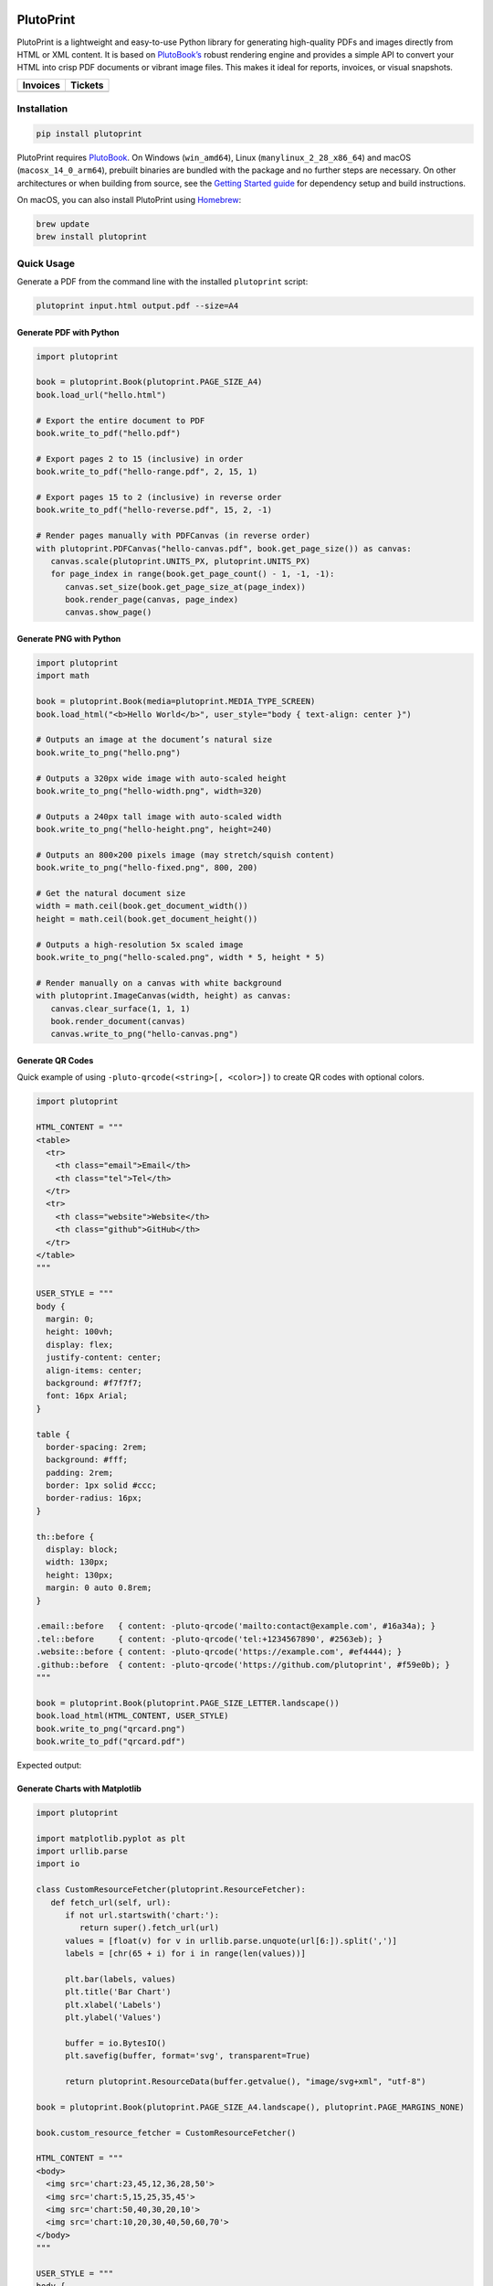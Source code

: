 |build| |docs| |license| |downloads| |pypi| |pyver|

PlutoPrint
==========

PlutoPrint is a lightweight and easy-to-use Python library for generating high-quality PDFs and images directly from HTML or XML content. It is based on `PlutoBook’s <https://github.com/plutoprint/plutobook>`_ robust rendering engine and provides a simple API to convert your HTML into crisp PDF documents or vibrant image files. This makes it ideal for reports, invoices, or visual snapshots.

.. list-table::
   :header-rows: 1

   * - Invoices
     - Tickets
   * - |invoices|
     - |tickets|

Installation
------------

.. code-block:: bash

   pip install plutoprint

PlutoPrint requires `PlutoBook <https://github.com/plutoprint/plutobook>`_. On Windows (``win_amd64``), Linux (``manylinux_2_28_x86_64``) and macOS (``macosx_14_0_arm64``), prebuilt binaries are bundled with the package and no further steps are necessary. On other architectures or when building from source, see the `Getting Started guide <https://plutoprint.readthedocs.io/en/latest/getting_started.html>`_ for dependency setup and build instructions.

On macOS, you can also install PlutoPrint using `Homebrew <https://formulae.brew.sh/formula/plutoprint>`_:

.. code-block:: bash

   brew update
   brew install plutoprint

Quick Usage
-----------

Generate a PDF from the command line with the installed ``plutoprint`` script:

.. code-block:: bash

   plutoprint input.html output.pdf --size=A4

Generate PDF with Python
^^^^^^^^^^^^^^^^^^^^^^^^

.. code-block:: python

   import plutoprint

   book = plutoprint.Book(plutoprint.PAGE_SIZE_A4)
   book.load_url("hello.html")

   # Export the entire document to PDF
   book.write_to_pdf("hello.pdf")

   # Export pages 2 to 15 (inclusive) in order
   book.write_to_pdf("hello-range.pdf", 2, 15, 1)

   # Export pages 15 to 2 (inclusive) in reverse order
   book.write_to_pdf("hello-reverse.pdf", 15, 2, -1)

   # Render pages manually with PDFCanvas (in reverse order)
   with plutoprint.PDFCanvas("hello-canvas.pdf", book.get_page_size()) as canvas:
      canvas.scale(plutoprint.UNITS_PX, plutoprint.UNITS_PX)
      for page_index in range(book.get_page_count() - 1, -1, -1):
         canvas.set_size(book.get_page_size_at(page_index))
         book.render_page(canvas, page_index)
         canvas.show_page()

Generate PNG with Python
^^^^^^^^^^^^^^^^^^^^^^^^

.. code-block:: python

   import plutoprint
   import math

   book = plutoprint.Book(media=plutoprint.MEDIA_TYPE_SCREEN)
   book.load_html("<b>Hello World</b>", user_style="body { text-align: center }")

   # Outputs an image at the document’s natural size
   book.write_to_png("hello.png")

   # Outputs a 320px wide image with auto-scaled height
   book.write_to_png("hello-width.png", width=320)

   # Outputs a 240px tall image with auto-scaled width
   book.write_to_png("hello-height.png", height=240)

   # Outputs an 800×200 pixels image (may stretch/squish content)
   book.write_to_png("hello-fixed.png", 800, 200)

   # Get the natural document size
   width = math.ceil(book.get_document_width())
   height = math.ceil(book.get_document_height())

   # Outputs a high-resolution 5x scaled image
   book.write_to_png("hello-scaled.png", width * 5, height * 5)

   # Render manually on a canvas with white background
   with plutoprint.ImageCanvas(width, height) as canvas:
      canvas.clear_surface(1, 1, 1)
      book.render_document(canvas)
      canvas.write_to_png("hello-canvas.png")

Generate QR Codes
^^^^^^^^^^^^^^^^^

Quick example of using ``-pluto-qrcode(<string>[, <color>])`` to create QR codes with optional colors.

.. code-block:: python

   import plutoprint

   HTML_CONTENT = """
   <table>
     <tr>
       <th class="email">Email</th>
       <th class="tel">Tel</th>
     </tr>
     <tr>
       <th class="website">Website</th>
       <th class="github">GitHub</th>
     </tr>
   </table>
   """

   USER_STYLE = """
   body {
     margin: 0;
     height: 100vh;
     display: flex;
     justify-content: center;
     align-items: center;
     background: #f7f7f7;
     font: 16px Arial;
   }

   table {
     border-spacing: 2rem;
     background: #fff;
     padding: 2rem;
     border: 1px solid #ccc;
     border-radius: 16px;
   }

   th::before {
     display: block;
     width: 130px;
     height: 130px;
     margin: 0 auto 0.8rem;
   }

   .email::before   { content: -pluto-qrcode('mailto:contact@example.com', #16a34a); }
   .tel::before     { content: -pluto-qrcode('tel:+1234567890', #2563eb); }
   .website::before { content: -pluto-qrcode('https://example.com', #ef4444); }
   .github::before  { content: -pluto-qrcode('https://github.com/plutoprint', #f59e0b); }
   """

   book = plutoprint.Book(plutoprint.PAGE_SIZE_LETTER.landscape())
   book.load_html(HTML_CONTENT, USER_STYLE)
   book.write_to_png("qrcard.png")
   book.write_to_pdf("qrcard.pdf")

Expected output:

.. image:: https://raw.githubusercontent.com/plutoprint/plutoprint-samples/main/qrcard.png
   :alt: QR card

Generate Charts with Matplotlib
^^^^^^^^^^^^^^^^^^^^^^^^^^^^^^^

.. code-block:: python

   import plutoprint

   import matplotlib.pyplot as plt
   import urllib.parse
   import io

   class CustomResourceFetcher(plutoprint.ResourceFetcher):
      def fetch_url(self, url):
         if not url.startswith('chart:'):
            return super().fetch_url(url)
         values = [float(v) for v in urllib.parse.unquote(url[6:]).split(',')]
         labels = [chr(65 + i) for i in range(len(values))]

         plt.bar(labels, values)
         plt.title('Bar Chart')
         plt.xlabel('Labels')
         plt.ylabel('Values')

         buffer = io.BytesIO()
         plt.savefig(buffer, format='svg', transparent=True)

         return plutoprint.ResourceData(buffer.getvalue(), "image/svg+xml", "utf-8")

   book = plutoprint.Book(plutoprint.PAGE_SIZE_A4.landscape(), plutoprint.PAGE_MARGINS_NONE)

   book.custom_resource_fetcher = CustomResourceFetcher()

   HTML_CONTENT = """
   <body>
     <img src='chart:23,45,12,36,28,50'>
     <img src='chart:5,15,25,35,45'>
     <img src='chart:50,40,30,20,10'>
     <img src='chart:10,20,30,40,50,60,70'>
   </body>
   """

   USER_STYLE = """
   body {
     display: flex;
     flex-wrap: wrap;
     justify-content: center;
     align-items: center;
     background: #f7f7f7;
     height: 100vh;
     margin: 0;
   }

   img {
     background: #fff;
     border: 1px solid #ccc;
     margin: auto;
     max-height: 45vh;
   }
   """

   book.load_html(HTML_CONTENT, USER_STYLE)
   book.write_to_png("charts.png")
   book.write_to_pdf("charts.pdf")

Expected output:

.. image:: https://raw.githubusercontent.com/plutoprint/plutoprint-samples/main/charts.png
   :alt: Charts

Samples
=======

.. list-table:: Invoices

   * - .. image:: https://raw.githubusercontent.com/plutoprint/plutoprint-samples/main/images/invoice-1.png
          :alt: Invoice 1
     - .. image:: https://raw.githubusercontent.com/plutoprint/plutoprint-samples/main/images/invoice-2.png
          :alt: Invoice 2
     - .. image:: https://raw.githubusercontent.com/plutoprint/plutoprint-samples/main/images/invoice-3.png
          :alt: Invoice 3

.. list-table:: Tickets

   * - .. image:: https://raw.githubusercontent.com/plutoprint/plutoprint-samples/main/images/ticket-1.png
          :alt: Ticket 1
     - .. image:: https://raw.githubusercontent.com/plutoprint/plutoprint-samples/main/images/ticket-2.png
          :alt: Ticket 2
   * - .. image:: https://raw.githubusercontent.com/plutoprint/plutoprint-samples/main/images/ticket-3.png
          :alt: Ticket 3
     - .. image:: https://raw.githubusercontent.com/plutoprint/plutoprint-samples/main/images/ticket-4.png
          :alt: Ticket 4

Links & Resources
=================

- Documentation: https://plutoprint.readthedocs.io
- Samples: https://github.com/plutoprint/plutoprint-samples
- Code: https://github.com/plutoprint/plutoprint
- Issues: https://github.com/plutoprint/plutoprint/issues
- Donation: https://github.com/sponsors/plutoprint

License
=======

PlutoPrint is licensed under the `MIT License <https://github.com/plutoprint/plutoprint/blob/main/LICENSE>`_, allowing for both personal and commercial use.

.. |build| image:: https://img.shields.io/github/actions/workflow/status/plutoprint/plutoprint/main.yml
   :target: https://github.com/plutoprint/plutoprint/actions
.. |docs| image:: https://img.shields.io/readthedocs/plutoprint
   :target: https://plutoprint.readthedocs.io
.. |license| image:: https://img.shields.io/pypi/l/plutoprint
   :target: https://github.com/plutoprint/plutoprint/blob/main/LICENSE
.. |downloads| image:: https://img.shields.io/pypi/dm/plutoprint
.. |pypi| image:: https://img.shields.io/pypi/v/plutoprint
   :target: https://pypi.org/project/plutoprint
.. |pyver| image:: https://img.shields.io/pypi/pyversions/plutoprint
.. |invoices| image:: https://raw.githubusercontent.com/plutoprint/plutoprint-samples/main/images/invoices.png
   :alt: Invoices
.. |tickets| image:: https://raw.githubusercontent.com/plutoprint/plutoprint-samples/main/images/tickets.jpg
   :alt: Tickets

